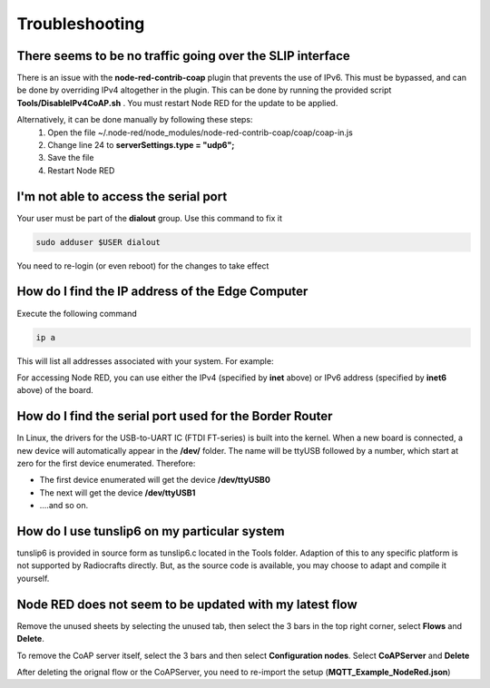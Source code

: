 Troubleshooting
===============

There seems to be no traffic going over the SLIP interface
----------------------------------------------------------
There is an issue with the **node-red-contrib-coap** plugin that prevents the use of IPv6. This must be bypassed, and can be done by overriding IPv4 altogether in the plugin. This can be done by running the provided script **Tools/DisableIPv4CoAP.sh** . You must restart Node RED for the update to be applied.


Alternatively, it can be done manually by following these steps:
  1. Open the file ~/.node-red/node_modules/node-red-contrib-coap/coap/coap-in.js
  2. Change line 24 to **serverSettings.type = "udp6";**
  3. Save the file
  4. Restart Node RED


I'm not able to access the serial port
--------------------------------------
Your user must be part of the **dialout** group. Use this command to fix it

.. code-block:: bash

    sudo adduser $USER dialout

You need to re-login (or even reboot) for the changes to take effect


How do I find the IP address of the Edge Computer
-------------------------------------------------
Execute the following command

.. code-block:: bash

    ip a

This will list all addresses associated with your system. For example:

.. code-block:: bash
    :emphasize-lines: 3,5

    2: eth0: <BROADCAST,MULTICAST,UP,LOWER_UP> mtu 1500 qdisc pfifo_fast state UP group default qlen 1000
        link/ether XX:XX:XX:XX:XX:XX brd ff:ff:ff:ff:ff:ff
        inet XXX.XXX.XXX.XXX/24
        valid_lft 2653sec preferred_lft 2024sec
        inet6 XXXX::XXXX:XXXX:XXXX:XXXX/64
        valid_lft forever preferred_lft forever


For accessing Node RED, you can use either the IPv4 (specified by **inet** above) or IPv6 address (specified by **inet6** above) of the board.


How do I find the serial port used for the Border Router
--------------------------------------------------------

In Linux, the drivers for the USB-to-UART IC (FTDI FT-series) is built into the kernel. When a new board is connected, a new device will automatically appear in the **/dev/** folder. The name will be ttyUSB followed by a number, which start at zero for the first device enumerated. Therefore:

- The first device enumerated will get the device **/dev/ttyUSB0**
- The next will get the device **/dev/ttyUSB1**
- ....and so on.


How do I use tunslip6 on my particular system
---------------------------------------------
tunslip6 is provided in source form as tunslip6.c located in the Tools folder. Adaption of this to any specific platform is not supported by Radiocrafts directly. But, as the source code is available, you may choose to adapt and compile it yourself.


Node RED does not seem to be updated with my latest flow
--------------------------------------------------------
Remove the unused sheets by selecting the unused tab, then select the 3 bars in the top right corner, select **Flows** and **Delete**. 

To remove the CoAP server itself, select the 3 bars and then select **Configuration nodes**. Select **CoAPServer** and **Delete**

After deleting the orignal flow or the CoAPServer, you need to re-import the setup (**MQTT_Example_NodeRed.json**)
